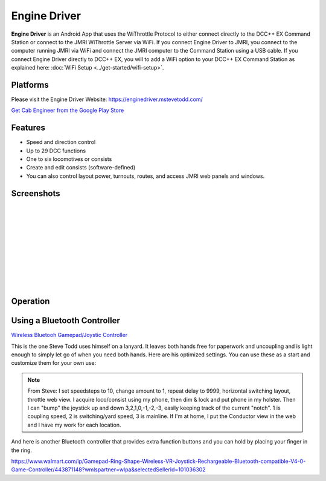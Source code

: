******************
Engine Driver
******************

.. image:: ../_static/images/throttles/engine_driver_logo.png
   :alt: Android Logo
   :scale: 60%
   :align: left

**Engine Driver** is an Android App that uses the WiThrottle Protocol to either connect directly to the DCC++ EX Command Station or connect to the JMRI WiThrottle Server via WiFi. If you connect Engine Driver to JMRI, you connect to the computer running JMRI via WiFi and connect the JMRI computer to the Command Station using a USB cable. If you connect Engine Driver directly to DCC++ EX, you will to add a WiFi option to your DCC++ EX Command Station as explained here: :doc:`WiFi Setup <../get-started/wifi-setup>`.

.. _ed-platforms:

Platforms
===========

.. image:: ../_static/images/throttles/icon_android.png
   :alt: Android Logo
   :scale: 30%
   :align: left


Please visit the Engine Driver Website: https://enginedriver.mstevetodd.com/

`Get Cab Engineer from the Google Play Store <https://play.google.com/store/apps/details?id=jmri.enginedriver>`_

   .. raw:: html
      
      <iframe width="336" height="189" src="https://www.youtube.com/embed/N6TWR7fIl0A" frameborder="0" allow="accelerometer; autoplay; clipboard-write; encrypted-media; gyroscope; picture-in-picture" allowfullscreen></iframe>

.. _ed-features:

Features
==========

* Speed and direction control
* Up to 29 DCC functions
* One to six locomotives or consists 
* Create and edit consists (software-defined)
* You can also control layout power, turnouts, routes, and access JMRI web panels and windows.

.. _ed-screenshots:

Screenshots
============

.. image:: ../_static/images/throttles/ed1.png
   :alt: Engine Driver Main Screen
   :scale: 30%
   :align: left

.. image:: ../_static/images/throttles/ed2.png
   :alt: Engine Driver 2
   :scale: 30%
   :align: left

.. image:: ../_static/images/throttles/ed3.png
   :alt: Engine Driver 3
   :scale: 30%
   :align: left

.. image:: ../_static/images/throttles/ed4.png
   :alt: Engine Driver 4
   :scale: 30%
   :align: left

|
|
|
|
|
|
|
|
|
|

.. _ed-operation:

Operation
===========


.. TODO:: Give some setup tutorial here. Need a video to match since ED is the top used software

Using a Bluetooth Controller
=============================

.. image:: ../_static/images/throttles/bt_controller1.jpg
   :alt: Bluetooth Lanyard Controller
   :scale: 50%
   :align: center

`Wireless Bluetooh Gamepad/Joystic Controller <khttps://www.ebay.com.au/itm/Wireless-Controller-Rechargeable-Selfie-Remote-Shutter-Gamepad-Joystick-/174852677119?mkcid=16&mkevt=1&_trksid=p2349624.m46890.l49286&mkrid=711-127632-2357-0>`_

This is the one Steve Todd uses himself on a lanyard. It leaves both hands free for paperwork and uncoupling and is light enough to simply let go of when you need both hands. Here are his optimized settings. You can use these as a start and customize them for your own use:

.. Note:: From Steve: I set speedsteps to 10, change amount to 1, repeat delay to 9999, horizontal switching layout, throttle web view. I acquire loco/consist using my phone, then dim & lock and put phone in my holster. Then I can "bump" the joystick up and down 3,2,1,0,-1,-2,-3, easily keeping track of the current "notch". 1 is coupling speed, 2 is switching/yard speed, 3 is mainline. If I'm at home, I put the Conductor view in the web and I have my work for each location.

.. image:: ../_static/images/throttles/ed_conductor_view1.png
   :alt: Engine Driver Conductor View
   :scale: 15%
   :align: center

And here is another Bluetooth controller that provides extra function buttons and you can hold by placing your finger in the ring.

.. image:: ../_static/images/throttles/bt_controller2.jpg
   :alt: Ring Shape Hand Controller
   :scale: 50%
   :align: center
   
https://www.walmart.com/ip/Gamepad-Ring-Shape-Wireless-VR-Joystick-Rechargeable-Bluetooth-compatible-V4-0-Game-Controller/443871148?wmlspartner=wlpa&selectedSellerId=101036302